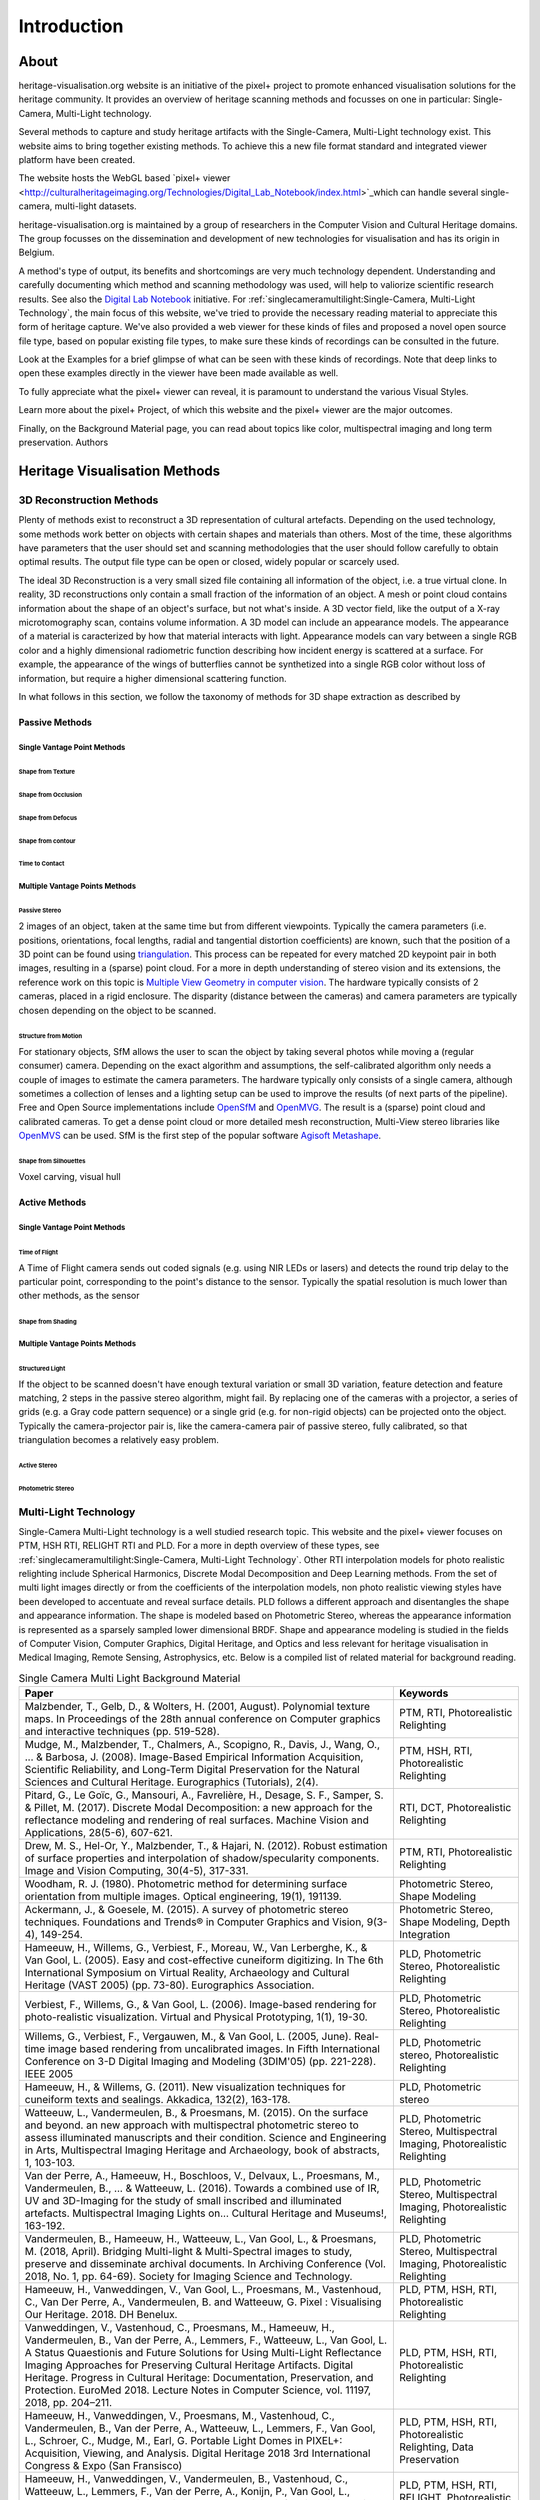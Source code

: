 Introduction
*************
About
######

heritage-visualisation.org website is an initiative of the pixel+ project to promote enhanced visualisation solutions for the heritage community. It provides an overview of heritage scanning methods and focusses on one in particular: Single-Camera, Multi-Light technology.

Several methods to capture and study heritage artifacts with the Single-Camera, Multi-Light technology exist. This website aims to bring together existing methods. To achieve this a new file format standard and integrated viewer platform have been created. 

The website hosts the WebGL based `pixel+ viewer <http://culturalheritageimaging.org/Technologies/Digital_Lab_Notebook/index.html>`_which can handle several single-camera, multi-light datasets. 



heritage-visualisation.org is maintained by a group of researchers in the Computer Vision and Cultural Heritage domains. The group focusses on the dissemination and development of new technologies for visualisation and has its origin in Belgium.



A method's type of output, its benefits and shortcomings are very much technology dependent. Understanding and carefully documenting which method and scanning methodology was used, will help to valiorize scientific research results. See also the `Digital Lab Notebook <http://culturalheritageimaging.org/Technologies/Digital_Lab_Notebook/index.html>`_ initiative.
For :ref:`singlecameramultilight:Single-Camera, Multi-Light Technology`, the main focus of this website, we've tried to provide the necessary reading material to appreciate this form of heritage capture. We've also provided a web viewer for these kinds of files and proposed a novel open source file type, based on popular existing file types, to make sure these kinds of recordings can be consulted in the future.





Look at the Examples for a brief glimpse of what can be seen with these kinds of recordings. Note that deep links to open these examples directly in the viewer have been made available as well.

To fully appreciate what the pixel+ viewer can reveal, it is paramount to understand the various Visual Styles.

Learn more about the pixel+ Project, of which this website and the pixel+ viewer are the major outcomes.

Finally, on the Background Material page, you can read about topics like color, multispectral imaging and long term preservation.
Authors



Heritage Visualisation Methods
###############################

3D Reconstruction Methods
=========================

Plenty of methods exist to reconstruct a 3D representation of cultural artefacts. Depending on the used technology, some methods work better on objects with certain shapes and materials than others. Most of the time, these algorithms have parameters that the user should set and scanning methodologies that the user should follow carefully to obtain optimal results. 
The output file type can be open or closed, widely popular or scarcely used. 

The ideal 3D Reconstruction is a very small sized file containing all information of the object, i.e. a true virtual clone. In reality, 3D reconstructions only contain a small fraction of the information of an object. A mesh or point cloud contains information about the shape of an object's surface, but not what's inside. A 3D vector field, like the output of a X-ray microtomography scan, contains volume information. A 3D model can include an appearance models. The appearance of a material is caracterized by how that material interacts with light. Appearance models can vary between a single RGB color and a highly dimensional radiometric function describing how incident energy is scattered at a surface. For example, the appearance of the wings of butterflies cannot be synthetized into a single RGB color without loss of information, but require a higher dimensional scattering function.

In what follows in this section, we follow the taxonomy of methods for 3D shape extraction as described by 

Passive Methods
+++++++++++++++
Single Vantage Point Methods
^^^^^^^^^^^^^^^^^^^^^^^^^^^^
Shape from Texture
------------------
Shape from Occlusion
--------------------
Shape from Defocus
-------------------
Shape from contour
------------------
Time to Contact
---------------
Multiple Vantage Points Methods
^^^^^^^^^^^^^^^^^^^^^^^^^^^^^^^
Passive Stereo
--------------
2 images of an object, taken at the same time but from different viewpoints. Typically the camera parameters (i.e. positions, orientations, focal lengths, radial and tangential distortion coefficients) are known, such that the position of a 3D point can be found using `triangulation <https://en.wikipedia.org/wiki/Triangulation_(computer_vision)>`_. This process can be repeated for every matched 2D keypoint pair in both images, resulting in a (sparse) point cloud. For a more in depth understanding of stereo vision and its extensions, the reference work on this topic is `Multiple View Geometry in computer vision <https://www.cambridge.org/core/books/multiple-view-geometry-in-computer-vision/0B6F289C78B2B23F596CAA76D3D43F7A>`_. The hardware typically consists of 2 cameras, placed in a rigid enclosure. The disparity (distance between the cameras) and camera parameters are typically chosen depending on the object to be scanned.

Structure from Motion
---------------------
For stationary objects, SfM allows the user to scan the object by taking several photos while moving a (regular consumer) camera. Depending on the exact algorithm and assumptions, the self-calibrated algorithm only needs a couple of images to estimate the camera parameters.
The hardware typically only consists of a single camera, although sometimes a collection of lenses and a lighting setup can be used to improve the results (of next parts of the pipeline). Free and Open Source implementations include `OpenSfM <https://github.com/mapillary/OpenSfM>`_ and `OpenMVG <https://github.com/openMVG/openMVG>`_. The result is a (sparse) point cloud and calibrated cameras. To get a dense point cloud or more detailed mesh reconstruction, Multi-View stereo libraries like `OpenMVS <https://github.com/cdcseacave/openMVS>`_ can be used. SfM is the first step of the popular software `Agisoft Metashape <https://www.agisoft.com/>`_.

Shape from Silhouettes
----------------------
Voxel carving, visual hull

Active Methods
++++++++++++++
Single Vantage Point Methods
^^^^^^^^^^^^^^^^^^^^^^^^^^^^
Time of Flight
--------------
A Time of Flight camera sends out coded signals (e.g. using NIR LEDs or lasers) and detects the round trip delay to the particular point, corresponding to the point's distance to the sensor. Typically the spatial resolution is much lower than other methods, as the sensor

Shape from Shading
------------------
Multiple Vantage Points Methods
^^^^^^^^^^^^^^^^^^^^^^^^^^^^^^^
Structured Light
----------------
If the object to be scanned doesn't have enough textural variation or small 3D variation, feature detection and feature matching, 2 steps in the passive stereo algorithm, might fail. By replacing one of the cameras with a projector, a series of grids (e.g. a Gray code pattern sequence) or a single grid (e.g. for non-rigid objects) can be projected onto the object. Typically the camera-projector pair is, like the camera-camera pair of passive stereo, fully calibrated, so that triangulation becomes a relatively easy problem.

Active Stereo
--------------
Photometric Stereo
-------------------

Multi-Light Technology
=====================================================

Single-Camera Multi-Light technology is a well studied research topic. This website and the pixel+ viewer focuses on PTM, HSH RTI, RELIGHT RTI and PLD. For a more in depth overview of these types, see :ref:`singlecameramultilight:Single-Camera, Multi-Light Technology`. Other RTI interpolation models for photo realistic relighting include Spherical Harmonics, Discrete Modal Decomposition and Deep Learning methods. From the set of multi light images directly or from the coefficients of the interpolation models, non photo realistic viewing styles have been developed to accentuate and reveal surface details. PLD follows a different approach and disentangles the shape and appearance information. The shape is modeled based on Photometric Stereo, whereas the appearance information is represented as a sparsely sampled lower dimensional BRDF. Shape and appearance modeling is studied in the fields of Computer Vision, Computer Graphics, Digital Heritage, and Optics and less relevant for heritage visualisation in Medical Imaging, Remote Sensing, Astrophysics, etc. Below is a compiled list of related material for background reading.

.. list-table:: Single Camera Multi Light Background Material
   :widths: 75 25
   :header-rows: 1

   * - Paper
     - Keywords
   * - Malzbender, T., Gelb, D., & Wolters, H. (2001, August). Polynomial texture maps. In Proceedings of the 28th annual conference on Computer graphics and interactive techniques (pp. 519-528).
     - PTM, RTI, Photorealistic Relighting
   * - Mudge, M., Malzbender, T., Chalmers, A., Scopigno, R., Davis, J., Wang, O., ... & Barbosa, J. (2008). Image-Based Empirical Information Acquisition, Scientific Reliability, and Long-Term Digital Preservation for the Natural Sciences and Cultural Heritage. Eurographics (Tutorials), 2(4).
     - PTM, HSH, RTI, Photorealistic Relighting
   * - Pitard, G., Le Goïc, G., Mansouri, A., Favrelière, H., Desage, S. F., Samper, S. & Pillet, M. (2017). Discrete Modal Decomposition: a new approach for the reflectance modeling and rendering of real surfaces. Machine Vision and Applications, 28(5-6), 607-621.
     - RTI, DCT, Photorealistic Relighting
   * - Drew, M. S., Hel-Or, Y., Malzbender, T., & Hajari, N. (2012). Robust estimation of surface properties and interpolation of shadow/specularity components. Image and Vision Computing, 30(4-5), 317-331.
     - PTM, RTI, Photorealistic Relighting
   * - Woodham, R. J. (1980). Photometric method for determining surface orientation from multiple images. Optical engineering, 19(1), 191139.
     - Photometric Stereo, Shape Modeling
   * - Ackermann, J., & Goesele, M. (2015). A survey of photometric stereo techniques. Foundations and Trends® in Computer Graphics and Vision, 9(3-4), 149-254.
     - Photometric Stereo, Shape Modeling, Depth Integration
   * - Hameeuw, H., Willems, G., Verbiest, F., Moreau, W., Van Lerberghe, K., & Van Gool, L. (2005). Easy and cost-effective cuneiform digitizing. In The 6th International Symposium on Virtual Reality, Archaeology and Cultural Heritage (VAST 2005) (pp. 73-80). Eurographics Association.
     - PLD, Photometric Stereo, Photorealistic Relighting
   * - Verbiest, F., Willems, G., & Van Gool, L. (2006). Image-based rendering for photo-realistic visualization. Virtual and Physical Prototyping, 1(1), 19-30.
     - PLD, Photometric Stereo, Photorealistic Relighting
   * - Willems, G., Verbiest, F., Vergauwen, M., & Van Gool, L. (2005, June). Real-time image based rendering from uncalibrated images. In Fifth International Conference on 3-D Digital Imaging and Modeling (3DIM'05) (pp. 221-228). IEEE 2005
     - PLD, Photometric stereo, Photorealistic Relighting
   * - Hameeuw, H., & Willems, G. (2011). New visualization techniques for cuneiform texts and sealings. Akkadica, 132(2), 163-178.
     - PLD, Photometric stereo
   * -  Watteeuw, L., Vandermeulen, B., & Proesmans, M. (2015). On the surface and beyond. an new approach with multispectral photometric stereo to assess illuminated manuscripts and their condition. Science and Engineering in Arts, Multispectral Imaging Heritage and Archaeology, book of abstracts, 1, 103-103.
     - PLD, Photometric Stereo, Multispectral Imaging, Photorealistic Relighting
   * - Van der Perre, A., Hameeuw, H., Boschloos, V., Delvaux, L., Proesmans, M., Vandermeulen, B., ... & Watteeuw, L. (2016). Towards a combined use of IR, UV and 3D-Imaging for the study of small inscribed and illuminated artefacts. Multispectral Imaging Lights on… Cultural Heritage and Museums!, 163-192.
     - PLD, Photometric Stereo, Multispectral Imaging, Photorealistic Relighting
   * - Vandermeulen, B., Hameeuw, H., Watteeuw, L., Van Gool, L., & Proesmans, M. (2018, April). Bridging Multi-light & Multi-Spectral images to study, preserve and disseminate archival documents. In Archiving Conference (Vol. 2018, No. 1, pp. 64-69). Society for Imaging Science and Technology.
     - PLD, Photometric Stereo, Multispectral Imaging, Photorealistic Relighting
   * - Hameeuw, H., Vanweddingen, V., Van Gool, L., Proesmans, M., Vastenhoud, C., Van Der Perre, A., Vandermeulen, B. and Watteeuw, G. Pixel : Visualising Our Heritage. 2018. DH Benelux.
     - PLD, PTM, HSH, RTI, Photorealistic Relighting
   * - Vanweddingen, V., Vastenhoud, C., Proesmans, M., Hameeuw, H., Vandermeulen, B., Van der Perre, A., Lemmers, F., Watteeuw, L., Van Gool, L. A Status Quaestionis and Future Solutions for Using Multi-Light Reflectance Imaging Approaches for Preserving Cultural Heritage Artifacts. Digital Heritage. Progress in Cultural Heritage: Documentation, Preservation, and Protection. EuroMed 2018. Lecture Notes in Computer Science, vol. 11197, 2018, pp. 204–211.
     - PLD, PTM, HSH, RTI, Photorealistic Relighting
   * - Hameeuw, H., Vanweddingen, V., Proesmans, M., Vastenhoud, C.,  Vandermeulen, B., Van der Perre, A., Watteeuw, L., Lemmers, F.,  Van Gool, L., Schroer, C., Mudge, M., Earl, G. Portable Light Domes in PIXEL+: Acquisition, Viewing, and Analysis. Digital Heritage 2018 3rd International Congress & Expo (San Fransisco)
     - PLD, PTM, HSH, RTI, Photorealistic Relighting, Data Preservation
   * - Hameeuw, H., Vanweddingen, V.,  Vandermeulen, B., Vastenhoud, C., Watteeuw, L., Lemmers, F., Van der Perre, A., Konijn, P., Van Gool, L., Proesmans, M. PIXEL+: integrating and standardizing of various interactive pixel-based imagery. SPIE Optics, Photonics and Digital Technologies for Imaging Applications VI 2020
     - PLD, PTM, HSH, RTI, RELIGHT, Photorealistic Relighting, Data Preservation



- PTM/RTI:
    - Zhang, M., & Drew, M. S. (2014). Efficient robust image interpolation and surface properties using polynomial texture mapping. EURASIP Journal on Image and Video Processing, 2014(1), 25.
    - MacDonald, L. W. (2015). Realistic visualisation of cultural heritage objects (Doctoral dissertation, UCL (University College London)).
    - Ponchio, F., Corsini, M., & Scopigno, R. (2018, June). A compact representation of relightable images for the web. In Proceedings of the 23rd International ACM Conference on 3D Web Technology (pp. 1-10).
    - Irina, M. C., Tinsae, G. D., Andrea, G., Ruggero, P., Alberto, J. V., & Enrico, G. (2018, June). Artworks in the spotlight: characterization with a multispectral LED dome. In IOP Conference Series: Materials Science and Engineering (Vol. 364, No. 1, p. 012025). IOP Publishing.
    - Pintus, R., Giachetti, A., Pintore, G., & Gobbetti, E. (2017). Guided robust matte-model fitting for accelerating multi-light reflectance processing techniques.
    -

    - Peter, F., Andrea, B., Aeneas, K., & Lukas, R. (2017). Enhanced RTI for gloss reproduction. Electronic Imaging, 2017(8), 66-72.



- Photometric Stereo:


    - Basri, R., Jacobs, D., & Kemelmacher, I. (2007). Photometric stereo with general, unknown lighting. International Journal of computer vision, 72(3), 239-257.


- Multi-Light:
    - Fattal, R., Agrawala, M., & Rusinkiewicz, S. (2007). Multiscale shape and detail enhancement from multi-light image collections. ACM Transactions on Graphics (TOG), 26(3), 51.
    - Zheng, J., Li, Z., Rahardja, S., Yao, S., & Yao, W. (2010, March). Collaborative image processing algorithm for detail refinement and enhancement via multi-light images. In 2010 IEEE International Conference on Acoustics, Speech and Signal Processing (pp. 1382-1385). IEEE.
    - Raskar, R., Tan, K. H., Feris, R., Yu, J., & Turk, M. (2004). Non-photorealistic camera: depth edge detection and stylized rendering using multi-flash imaging. ACM transactions on graphics (TOG), 23(3), 679-688.
    - Cosentino, A., Stout, S., & Scandurra, C. (2015). Innovative imaging techniques for examination and documentation of mural paintings and historical graffiti in the catacombs of San Giovanni, Syracuse. International Journal of Conservation Science, 6(1), 23-34.



Infrared Photography
====================

- Cosentino, Antonino. (2016). Infrared Technical Photography for Art Examination. e-Preservation Science. 13. 1-6. `Researchgate <https://www.researchgate.net/publication/295086868_Infrared_Technical_Photography_for_Art_Examination>`_

Multispectral Imaging
=========================

- MacDonald, L.W., Vitorino, T., Picollo, M. et al. Assessment of multispectral and hyperspectral imaging systems for digitisation of a Russian icon. Herit Sci 5, 41 (2017) `doi:10.1186/s40494-017-0154-1 <https://doi.org/10.1186/s40494-017-0154-1>`_

Optical Coherence Tomography
============================

- Targowski, P. & Iwanicka, M. Appl. Phys. A (2012) 106: 265. `doi: 10.1007/s00339-011-6687-3 <https://doi.org/10.1007/s00339-011-6687-3>`_

Phase-Contrast X-ray Imaging
============================

- Albertin, Fauzia & Astolfo, Alberto & Peccenini, Eva & Hwu, Yeukuang & Kaplan, Frederic & Margaritondo, G.. (2015). Ancient administrative handwritten documents: X-ray analysis and imaging. Journal of Synchrotron Radiation. 22. `doi: 10.1107/S1600577515000314 <https://doi.org/10.1107/S1600577515000314>_

Photogrammetry
==============

Radiography
===========
Raking Light Illumination
=========================
Terahertz Imaging
=================

- Gillian C. Walker, John W. Bowen, Wendy Matthews, Soumali Roychowdhury, Julien Labaune, Gerard Mourou, Michel Menu, Ian Hodder, and J. Bianca Jackson, "Sub-surface terahertz imaging through uneven surfaces: visualizing Neolithic wall paintings in Çatalhöyük," Opt. Express 21, 8126-8134 (2013) `doi:10.1364/OE.21.008126 <https://doi.org/10.1364%2FOE.21.008126>`_

- Pastorelli, G., Trafela, T., Taday, P. F., Portieri, A., Lowe, D., Fukunaga, K., & Strlič, M. (2012). Characterisation of historic plastics using terahertz time-domain spectroscopy and pulsed imaging. Analytical and bioanalytical chemistry, 403(5), 1405-1414. `doi: 10.1007/s00216-012-5931-9 <https://doi.org/10.1007/s00216-012-5931-9>`_

- `"Terahertz for Conservation of Paintings, Manuscripts and Artefacts" <https://web.archive.org/web/20130603025727/http://www.teraview.com/applications/nondestructive-testing/art.html>`_. TeraView. Archived from the original on 2013-06-03.

Ultraviolet Photography
=======================

X-ray Fluorescence
==================

- Beckhoff, B., Kanngießer, B., Langhoff, N., Wedell, R., & Wolff, H. (Eds.). (2007). Handbook of practical X-ray fluorescence analysis. Springer Science & Business Media. `www.springer.com <https://www.springer.com/gp/book/9783540286035>`_


X-ray Microtomography
=====================

- Hain, M., Bartl, J., & Jacko, V. (2017, May). Use of X-ray microtomography and radiography in cultural heritage testing. In 2017 11th International Conference on Measurement (pp. 119-122). IEEE. `doi: 10.23919/MEASUREMENT.2017.7983550 <https://doi.org/10.23919/MEASUREMENT.2017.7983550>`_

